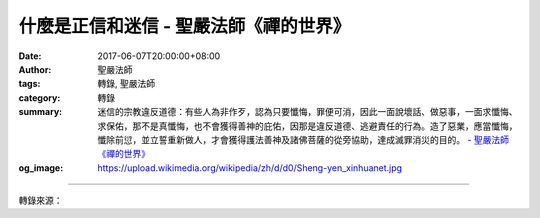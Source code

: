 什麼是正信和迷信 - 聖嚴法師《禪的世界》
#######################################

:date: 2017-06-07T20:00:00+08:00
:author: 聖嚴法師
:tags: 轉錄, 聖嚴法師
:category: 轉錄
:summary: 迷信的宗教違反道德：有些人為非作歹，認為只要懺悔，罪便可消，因此一面說壞話、做惡事，一面求懺悔、求保佑，那不是真懺悔，也不會獲得善神的庇佑，因那是違反道德、逃避責任的行為。造了惡業，應當懺悔，懺除前愆，並立誓重新做人，才會獲得護法善神及諸佛菩薩的從旁協助，達成滅罪消災的目的。
          - `聖嚴法師`_ `《禪的世界》`_
:og_image: https://upload.wikimedia.org/wikipedia/zh/d/d0/Sheng-yen_xinhuanet.jpg

.. raw:: html

  <p>摘錄自《禪的世界》什麼是正信和迷信<br/> 文／聖嚴法師 圖／常豫</p><p> 迷信的宗教不講因果：臺灣曾有許多迷於大家樂及六合彩的人，向神明求明牌許願，如中彩即還願感謝，若不中便殘害神像洩憤，以致於許多土地公被丟到河裡，成了水流公。這種自己不努力，只想不勞而獲的思想行為是違背因果律的。</p><p> 迷信的宗教違反道德：有些人為非作歹，認為只要懺悔，罪便可消，因此一面說壞話、做惡事，一面求懺悔、求保佑，那不是真懺悔，也不會獲得善神的庇佑，因那是違反道德、逃避責任的行為。</p><p> 任何善神及佛菩薩，均不會包庇犯了罪惡而又無心悔改的人。造了惡業，應當懺悔，懺除前愆，並立誓重新做人，才會獲得護法善神及諸佛菩薩的從旁協助，達成滅罪消災的目的。</p><p> 不過，也有將功贖罪的情況，例如：浪子回頭，在造了許多惡業之後，忽然遇到因緣，皈依三寶，去惡從善，那就等於放下屠刀，回頭是岸。徹底悔過自新，不斷修善積德，原先所造惡業，也有可能會變成重罪輕報。</p><p> 迷信的宗教違反情理：常有以宗教為名的人士，要求前去膜拜的人，奉獻大量的金錢，便保證為之消災、祈福、求財、求壽、治病。此等用金錢來賄賂神明的交易，其效果是很值得懷疑的。一般人說「得人錢財、為人消災」，那些宗教人士是憑什麼力量為人消災呢？究竟是神要錢財，還是操作神明的人士要錢財呢？</p><p> 正信的佛教，主張信佛的人，當親自來修行效果最好。比如說有人害了癌症，我會建議他們放寬心懷，持誦〈準提神咒〉十萬遍、二十萬遍、三十萬遍，持之以恆，必會有感應。或者家屬親友幫著持誦，也是有若干效果。常言：「自己吃飯自己飽，個人修行個人了」，才合情理。</p>

.. image:: https://scontent-tpe1-1.xx.fbcdn.net/v/t31.0-8/18588780_1534408596615664_4392968487375935848_o.jpg?oh=4564e1eca4b177e27f977a119786556b&oe=59E52EED
   :align: center
   :alt: 什麼是正信和迷信

----

轉錄來源：

.. raw:: html

  <iframe src="https://www.facebook.com/plugins/post.php?href=https%3A%2F%2Fwww.facebook.com%2FDDMCHAN%2Fposts%2F1534408596615664%3A0" width="auto" height="556" style="border:none;overflow:hidden" scrolling="no" frameborder="0" allowTransparency="true"></iframe>

.. _聖嚴法師: http://www.shengyen.org/
.. _《禪的世界》: http://ddc.shengyen.org/mobile/toc/04/04-08/index.php
